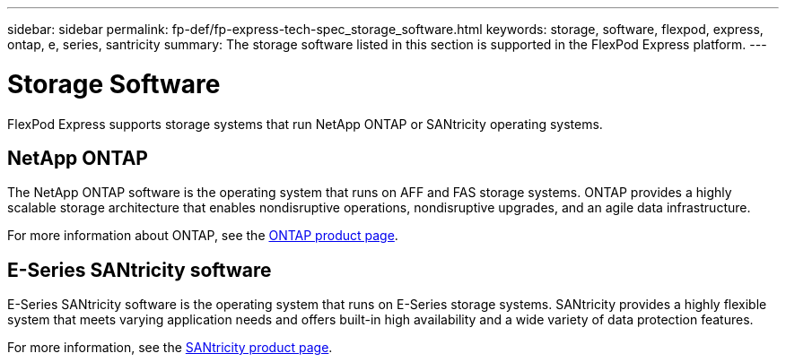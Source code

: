 ---
sidebar: sidebar
permalink: fp-def/fp-express-tech-spec_storage_software.html
keywords: storage, software, flexpod, express, ontap, e, series, santricity
summary: The storage software listed in this section is supported in the FlexPod Express platform.
---

= Storage Software
:hardbreaks:
:nofooter:
:icons: font
:linkattrs:
:imagesdir: ./../media/

//
// This file was created with NDAC Version 2.0 (August 17, 2020)
//
// 2021-05-20 13:19:48.578185
//

FlexPod Express supports storage systems that run NetApp ONTAP or SANtricity operating systems.

== NetApp ONTAP

The NetApp ONTAP software is the operating system that runs on AFF and FAS storage systems. ONTAP provides a highly scalable storage architecture that enables nondisruptive operations, nondisruptive upgrades, and an agile data infrastructure.

For more information about ONTAP, see the http://www.netapp.com/us/products/platform-os/ontap/index.aspx[ONTAP product page^].

== E-Series SANtricity software

E-Series SANtricity software is the operating system that runs on E-Series storage systems. SANtricity provides a highly flexible system that meets varying application needs and offers built-in high availability and a wide variety of data protection features.

For more information, see the http://www.netapp.com/us/products/platform-os/santricity/index.aspx[SANtricity product page^].
